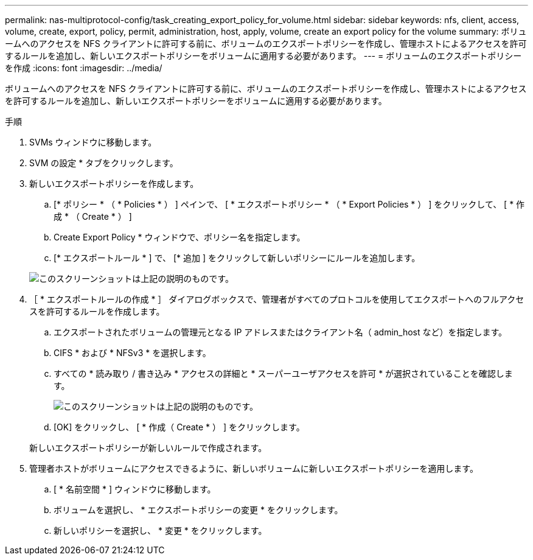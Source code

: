 ---
permalink: nas-multiprotocol-config/task_creating_export_policy_for_volume.html 
sidebar: sidebar 
keywords: nfs, client, access, volume, create, export, policy, permit, administration, host, apply, volume, create an export policy for the volume 
summary: ボリュームへのアクセスを NFS クライアントに許可する前に、ボリュームのエクスポートポリシーを作成し、管理ホストによるアクセスを許可するルールを追加し、新しいエクスポートポリシーをボリュームに適用する必要があります。 
---
= ボリュームのエクスポートポリシーを作成
:icons: font
:imagesdir: ../media/


[role="lead"]
ボリュームへのアクセスを NFS クライアントに許可する前に、ボリュームのエクスポートポリシーを作成し、管理ホストによるアクセスを許可するルールを追加し、新しいエクスポートポリシーをボリュームに適用する必要があります。

.手順
. SVMs ウィンドウに移動します。
. SVM の設定 * タブをクリックします。
. 新しいエクスポートポリシーを作成します。
+
.. [* ポリシー * （ * Policies * ） ] ペインで、 [ * エクスポートポリシー * （ * Export Policies * ） ] をクリックして、 [ * 作成 * （ Create * ） ]
.. Create Export Policy * ウィンドウで、ポリシー名を指定します。
.. [* エクスポートルール * ] で、 [* 追加 ] をクリックして新しいポリシーにルールを追加します。


+
image::../media/export_policy_create_nas_mp.gif[このスクリーンショットは上記の説明のものです。]

. ［ * エクスポートルールの作成 * ］ ダイアログボックスで、管理者がすべてのプロトコルを使用してエクスポートへのフルアクセスを許可するルールを作成します。
+
.. エクスポートされたボリュームの管理元となる IP アドレスまたはクライアント名（ admin_host など）を指定します。
.. CIFS * および * NFSv3 * を選択します。
.. すべての * 読み取り / 書き込み * アクセスの詳細と * スーパーユーザアクセスを許可 * が選択されていることを確認します。
+
image::../media/export_rule_for_admin_manual_multi_nas_mp.gif[このスクリーンショットは上記の説明のものです。]

.. [OK] をクリックし、 [ * 作成（ Create * ） ] をクリックします。


+
新しいエクスポートポリシーが新しいルールで作成されます。

. 管理者ホストがボリュームにアクセスできるように、新しいボリュームに新しいエクスポートポリシーを適用します。
+
.. [ * 名前空間 * ] ウィンドウに移動します。
.. ボリュームを選択し、 * エクスポートポリシーの変更 * をクリックします。
.. 新しいポリシーを選択し、 * 変更 * をクリックします。



